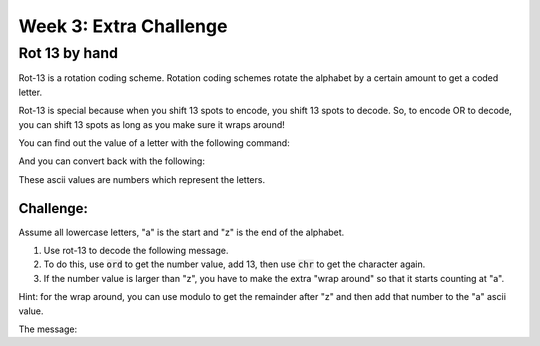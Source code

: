 Week 3: Extra Challenge
=======================

Rot 13 by hand
--------------

Rot-13 is a rotation coding scheme.
Rotation coding schemes rotate the alphabet by a certain amount to get a coded letter.

Rot-13 is special because when you shift 13 spots to encode, you shift 13 spots to decode.
So, to encode OR to decode, you can shift 13 spots as long as you make sure it wraps around!

You can find out the value of a letter with the following command:

.. code-block:: python
    :linenos:

    ascii_value = ord('a')
    print(ascii_value)
    
And you can convert back with the following:

.. code-block:: python
    :linenos:

    letter_value = chr(ascii_value)
    print(letter_value)


These ascii values are numbers which represent the letters.  

Challenge:
**********

Assume all lowercase letters, "a" is the start and "z" is the end of the alphabet.

1. Use rot-13 to decode the following message.  
2. To do this, use :code:`ord` to get the number value, add 13, then use :code:`chr` to get the character again.  
3. If the number value is larger than "z", you have to make the extra "wrap around" so that it starts counting at "a". 
 
 
Hint: for the wrap around, you can use modulo to get the remainder after "z" and then add that number to the "a" ascii value. 


The message:

.. raw:: 
    
    gur fxl vf gur yvzvg
